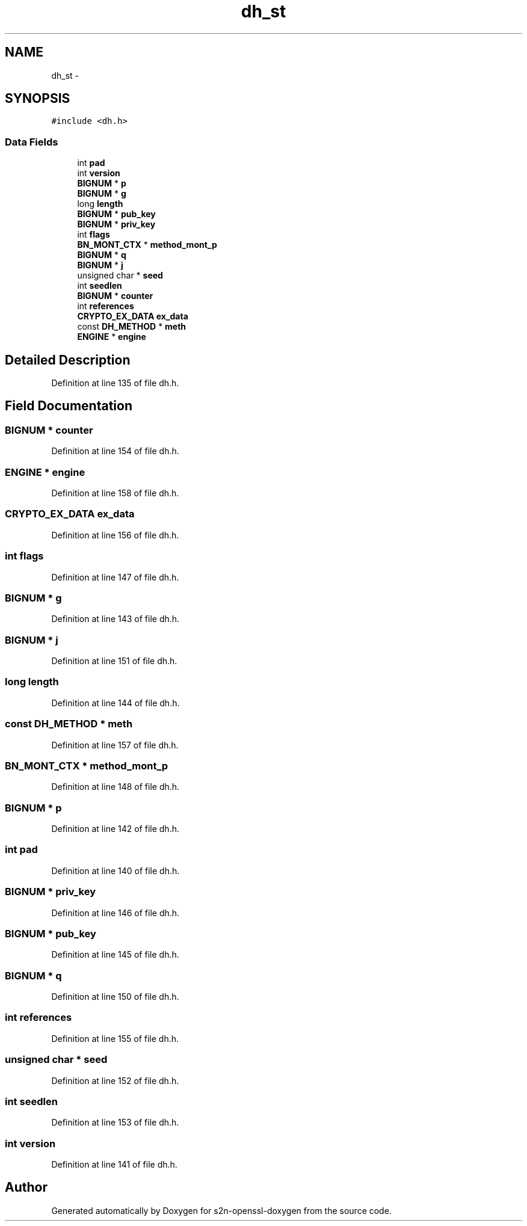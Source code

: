 .TH "dh_st" 3 "Thu Jun 30 2016" "s2n-openssl-doxygen" \" -*- nroff -*-
.ad l
.nh
.SH NAME
dh_st \- 
.SH SYNOPSIS
.br
.PP
.PP
\fC#include <dh\&.h>\fP
.SS "Data Fields"

.in +1c
.ti -1c
.RI "int \fBpad\fP"
.br
.ti -1c
.RI "int \fBversion\fP"
.br
.ti -1c
.RI "\fBBIGNUM\fP * \fBp\fP"
.br
.ti -1c
.RI "\fBBIGNUM\fP * \fBg\fP"
.br
.ti -1c
.RI "long \fBlength\fP"
.br
.ti -1c
.RI "\fBBIGNUM\fP * \fBpub_key\fP"
.br
.ti -1c
.RI "\fBBIGNUM\fP * \fBpriv_key\fP"
.br
.ti -1c
.RI "int \fBflags\fP"
.br
.ti -1c
.RI "\fBBN_MONT_CTX\fP * \fBmethod_mont_p\fP"
.br
.ti -1c
.RI "\fBBIGNUM\fP * \fBq\fP"
.br
.ti -1c
.RI "\fBBIGNUM\fP * \fBj\fP"
.br
.ti -1c
.RI "unsigned char * \fBseed\fP"
.br
.ti -1c
.RI "int \fBseedlen\fP"
.br
.ti -1c
.RI "\fBBIGNUM\fP * \fBcounter\fP"
.br
.ti -1c
.RI "int \fBreferences\fP"
.br
.ti -1c
.RI "\fBCRYPTO_EX_DATA\fP \fBex_data\fP"
.br
.ti -1c
.RI "const \fBDH_METHOD\fP * \fBmeth\fP"
.br
.ti -1c
.RI "\fBENGINE\fP * \fBengine\fP"
.br
.in -1c
.SH "Detailed Description"
.PP 
Definition at line 135 of file dh\&.h\&.
.SH "Field Documentation"
.PP 
.SS "\fBBIGNUM\fP * counter"

.PP
Definition at line 154 of file dh\&.h\&.
.SS "\fBENGINE\fP * engine"

.PP
Definition at line 158 of file dh\&.h\&.
.SS "\fBCRYPTO_EX_DATA\fP ex_data"

.PP
Definition at line 156 of file dh\&.h\&.
.SS "int flags"

.PP
Definition at line 147 of file dh\&.h\&.
.SS "\fBBIGNUM\fP * g"

.PP
Definition at line 143 of file dh\&.h\&.
.SS "\fBBIGNUM\fP * j"

.PP
Definition at line 151 of file dh\&.h\&.
.SS "long length"

.PP
Definition at line 144 of file dh\&.h\&.
.SS "const \fBDH_METHOD\fP * meth"

.PP
Definition at line 157 of file dh\&.h\&.
.SS "\fBBN_MONT_CTX\fP * method_mont_p"

.PP
Definition at line 148 of file dh\&.h\&.
.SS "\fBBIGNUM\fP * p"

.PP
Definition at line 142 of file dh\&.h\&.
.SS "int pad"

.PP
Definition at line 140 of file dh\&.h\&.
.SS "\fBBIGNUM\fP * priv_key"

.PP
Definition at line 146 of file dh\&.h\&.
.SS "\fBBIGNUM\fP * pub_key"

.PP
Definition at line 145 of file dh\&.h\&.
.SS "\fBBIGNUM\fP * q"

.PP
Definition at line 150 of file dh\&.h\&.
.SS "int references"

.PP
Definition at line 155 of file dh\&.h\&.
.SS "unsigned char * seed"

.PP
Definition at line 152 of file dh\&.h\&.
.SS "int seedlen"

.PP
Definition at line 153 of file dh\&.h\&.
.SS "int version"

.PP
Definition at line 141 of file dh\&.h\&.

.SH "Author"
.PP 
Generated automatically by Doxygen for s2n-openssl-doxygen from the source code\&.
